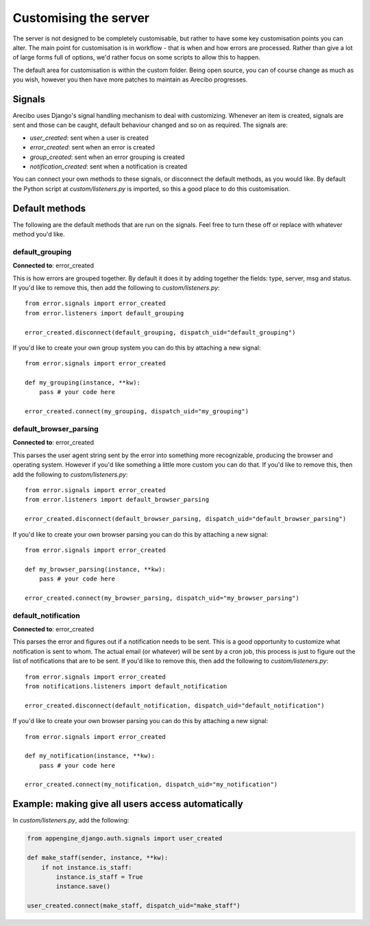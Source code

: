 Customising the server
=============================

The server is not designed to be completely customisable, but rather to have some key customisation points you can alter. The main point for customisation is in workflow - that is when and how errors are processed. Rather than give a lot of large forms full of options, we'd rather focus on some scripts to allow this to happen.

The default area for customisation is within the custom folder. Being open source, you can of course change as much as you wish, however you then have more patches to maintain as Arecibo progresses.

Signals
~~~~~~~~~~~~~~~~~~~~~~~~~~~~~

Arecibo uses Django's signal handling mechanism to deal with customizing. Whenever an item is created, signals are sent and those can be caught, default behaviour changed and so on as required. The signals are:

* *user_created*: sent when a user is created

* *error_created*: sent when an error is created

* *group_created*: sent when an error grouping is created

* *notification_created*: sent when a notification is created

You can connect your own methods to these signals, or disconnect the default methods, as you would like. By default the Python script at *custom/listeners.py* is imported, so this a good place to do this customisation.

Default methods
~~~~~~~~~~~~~~~~~~~~~~~~~~~~~

The following are the default methods that are run on the signals. Feel free to turn these off or replace with whatever method you'd like.

default_grouping
+++++++++++++++++++++++++++++++++

**Connected to**: error_created

This is how errors are grouped together. By default it does it by adding together the fields: type, server, msg and status. If you'd like to remove this, then add the following to *custom/listeners.py*::

    from error.signals import error_created
    from error.listeners import default_grouping
    
    error_created.disconnect(default_grouping, dispatch_uid="default_grouping")
 
If you'd like to create your own group system you can do this by attaching a new signal::

    from error.signals import error_created

    def my_grouping(instance, **kw):
        pass # your code here

    error_created.connect(my_grouping, dispatch_uid="my_grouping")
    
default_browser_parsing
+++++++++++++++++++++++++++++++++

**Connected to**: error_created

This parses the user agent string sent by the error into something more recognizable, producing the browser and operating system. However if you'd like something a little more custom you can do that. If you'd like to remove this, then add the following to *custom/listeners.py*::

    from error.signals import error_created
    from error.listeners import default_browser_parsing
    
    error_created.disconnect(default_browser_parsing, dispatch_uid="default_browser_parsing")
 
If you'd like to create your own browser parsing you can do this by attaching a new signal::

    from error.signals import error_created

    def my_browser_parsing(instance, **kw):
        pass # your code here

    error_created.connect(my_browser_parsing, dispatch_uid="my_browser_parsing")

default_notification
+++++++++++++++++++++++++++++++++

**Connected to**: error_created

This parses the error and figures out if a notification needs to be sent. This is a good opportunity to customize what notification is sent to whom. The actual email (or whatever) will be sent by a cron job, this process is just to figure out the list of notifications that are to be sent. If you'd like to remove this, then add the following to *custom/listeners.py*::

    from error.signals import error_created
    from notifications.listeners import default_notification

    error_created.disconnect(default_notification, dispatch_uid="default_notification")
 
If you'd like to create your own browser parsing you can do this by attaching a new signal::

    from error.signals import error_created

    def my_notification(instance, **kw):
        pass # your code here

    error_created.connect(my_notification, dispatch_uid="my_notification")

Example: making give all users access automatically
~~~~~~~~~~~~~~~~~~~~~~~~~~~~~~~~~~~~~~~~~~~~~~~~~~~~~~~~~~~~~~~~~~~~~~~~~~~~~~~~~~~~~~~~~~~~~~~~~~~~~~~~~~~~~~~~~~~~

In *custom/listeners.py*, add the following:

.. code-block:: python

    from appengine_django.auth.signals import user_created

    def make_staff(sender, instance, **kw):
        if not instance.is_staff:
            instance.is_staff = True
            instance.save()

    user_created.connect(make_staff, dispatch_uid="make_staff")